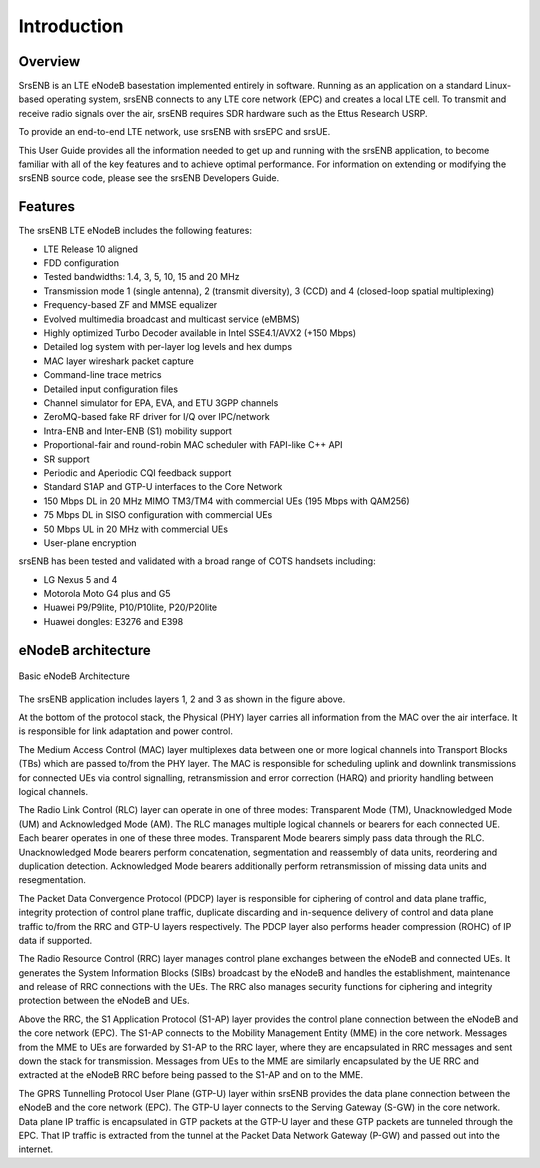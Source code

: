 .. _enb_intro:

Introduction
============

.. image:: .imgs/srsenb_logo.png

Overview
********

SrsENB is an LTE eNodeB basestation implemented entirely in software. Running as an application on a standard Linux-based operating system, srsENB connects to any LTE core network (EPC) and creates a local LTE cell. To transmit and receive radio signals over the air, srsENB requires SDR hardware such as the Ettus Research USRP.

To provide an end-to-end LTE network, use srsENB with srsEPC and srsUE.

This User Guide provides all the information needed to get up and running with the srsENB application, to become familiar with all of the key features and to achieve optimal performance. For information on extending or modifying the srsENB source code, please see the srsENB Developers Guide.

Features
********

The srsENB LTE eNodeB includes the following features:

- LTE Release 10 aligned
- FDD configuration
- Tested bandwidths: 1.4, 3, 5, 10, 15 and 20 MHz
- Transmission mode 1 (single antenna), 2 (transmit diversity), 3 (CCD) and 4 (closed-loop spatial multiplexing)
- Frequency-based ZF and MMSE equalizer
- Evolved multimedia broadcast and multicast service (eMBMS)
- Highly optimized Turbo Decoder available in Intel SSE4.1/AVX2 (+150 Mbps)
- Detailed log system with per-layer log levels and hex dumps
- MAC layer wireshark packet capture
- Command-line trace metrics
- Detailed input configuration files
- Channel simulator for EPA, EVA, and ETU 3GPP channels
- ZeroMQ-based fake RF driver for I/Q over IPC/network
- Intra-ENB and Inter-ENB (S1) mobility support
- Proportional-fair and round-robin MAC scheduler with FAPI-like C++ API
- SR support
- Periodic and Aperiodic CQI feedback support
- Standard S1AP and GTP-U interfaces to the Core Network
- 150 Mbps DL in 20 MHz MIMO TM3/TM4 with commercial UEs (195 Mbps with QAM256)
- 75 Mbps DL in SISO configuration with commercial UEs
- 50 Mbps UL in 20 MHz with commercial UEs
- User-plane encryption

srsENB has been tested and validated with a broad range of COTS handsets including:

- LG Nexus 5 and 4
- Motorola Moto G4 plus and G5
- Huawei P9/P9lite, P10/P10lite, P20/P20lite
- Huawei dongles: E3276 and E398

eNodeB architecture
*******************

.. figure:: .imgs/enb_basic.png
    :width: 400px
    :align: center
    :alt: alternate text
    :figclass: align-center

    Basic eNodeB Architecture

The srsENB application includes layers 1, 2 and 3 as shown in the figure above.

At the bottom of the protocol stack, the Physical (PHY) layer carries all information from the MAC over the air interface. It is responsible for link adaptation and power control.

The Medium Access Control (MAC) layer multiplexes data between one or more logical channels into Transport Blocks (TBs) which are passed to/from the PHY layer. The MAC is responsible for scheduling uplink and downlink transmissions for connected UEs via control signalling, retransmission and error correction (HARQ) and priority handling between logical channels.

The Radio Link Control (RLC) layer can operate in one of three modes: Transparent Mode (TM), Unacknowledged Mode (UM) and Acknowledged Mode (AM). The RLC manages multiple logical channels or bearers for each connected UE. Each bearer operates in one of these three modes. Transparent Mode bearers simply pass data through the RLC. Unacknowledged Mode bearers perform concatenation, segmentation and reassembly of data units, reordering and duplication detection. Acknowledged Mode bearers additionally perform retransmission of missing data units and resegmentation.

The Packet Data Convergence Protocol (PDCP) layer is responsible for ciphering of control and data plane traffic, integrity protection of control plane traffic, duplicate discarding and in-sequence delivery of control and data plane traffic to/from the RRC and GTP-U layers respectively. The PDCP layer also performs header compression (ROHC) of IP data if supported.

The Radio Resource Control (RRC) layer manages control plane exchanges between the eNodeB and connected UEs. It generates the System Information Blocks (SIBs) broadcast by the eNodeB and handles the establishment, maintenance and release of RRC connections with the UEs. The RRC also manages security functions for ciphering and integrity protection between the eNodeB and UEs.

Above the RRC, the S1 Application Protocol (S1-AP) layer provides the control plane connection between the eNodeB and the core network (EPC). The S1-AP connects to the Mobility Management Entity (MME) in the core network. Messages from the MME to UEs are forwarded by S1-AP to the RRC layer, where they are encapsulated in RRC messages and sent down the stack for transmission. Messages from UEs to the MME are similarly encapsulated by the UE RRC and extracted at the eNodeB RRC before being passed to the S1-AP and on to the MME.

The GPRS Tunnelling Protocol User Plane (GTP-U) layer within srsENB provides the data plane connection between the eNodeB and the core network (EPC). The GTP-U layer connects to the Serving Gateway (S-GW) in the core network. Data plane IP traffic is encapsulated in GTP packets at the GTP-U layer and these GTP packets are tunneled through the EPC. That IP traffic is extracted from the tunnel at the Packet Data Network Gateway (P-GW) and passed out into the internet.
